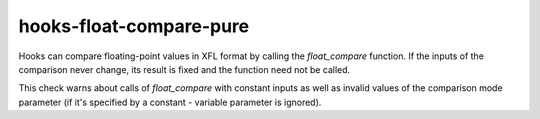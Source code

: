 .. title:: clang-tidy - hooks-float-compare-pure

hooks-float-compare-pure
========================

Hooks can compare floating-point values in XFL format by calling the
`float_compare` function. If the inputs of the comparison never
change, its result is fixed and the function need not be called.

This check warns about calls of `float_compare` with constant inputs
as well as invalid values of the comparison mode parameter (if it's
specified by a constant - variable parameter is ignored).
